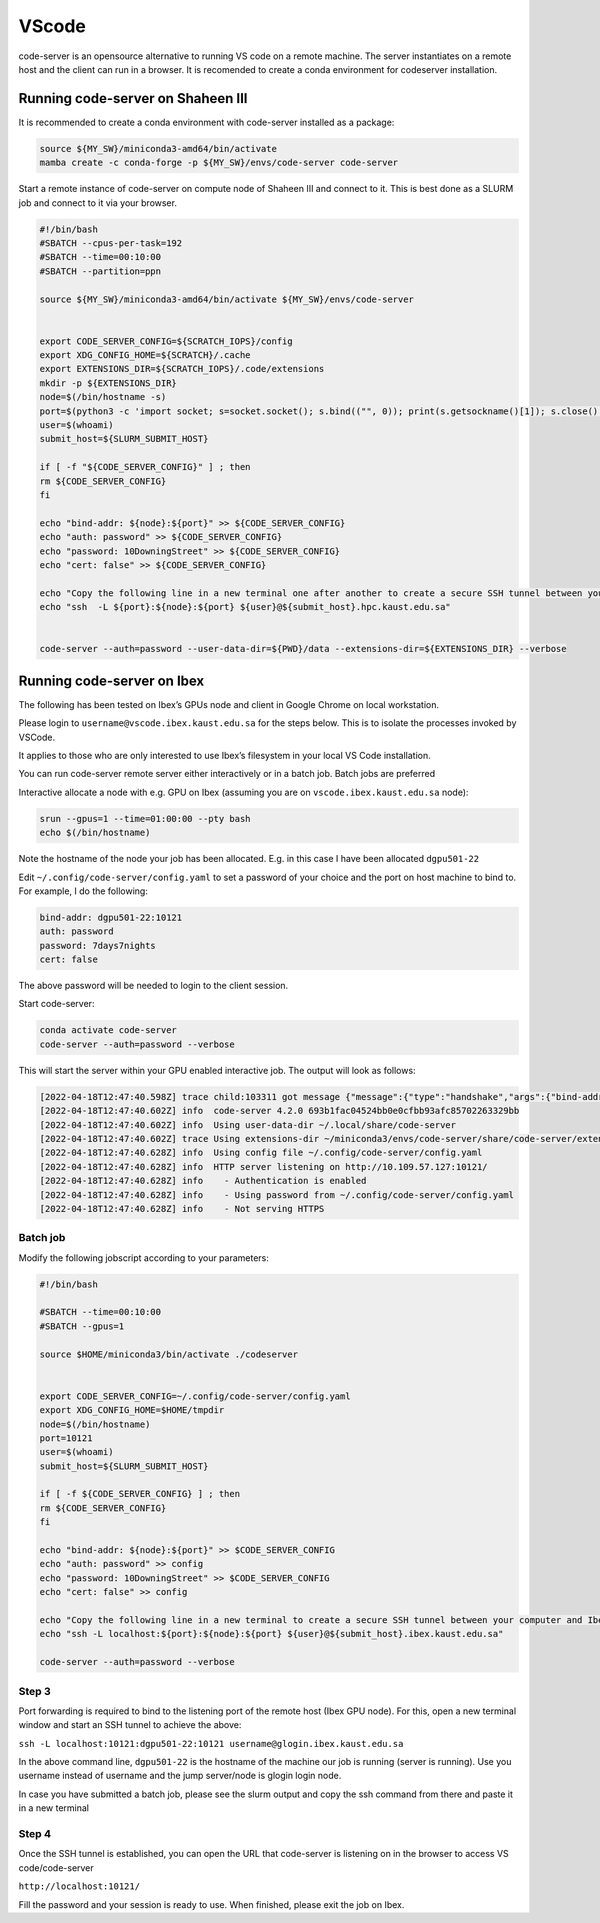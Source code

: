 .. sectionauthor:: Rana Selim <rana.selim@kaust.edu.sa>
.. meta::
    :description: Code-Server guide
    :keywords: codeserver, vscode

.. _vscode:

=========
VScode 
=========
code-server is an opensource alternative to running VS code on a remote machine. The server instantiates on a remote host and the client can run in a browser. It is recomended to create a conda environment for codeserver installation. 



Running code-server on Shaheen III
===================================
It is recommended to create a conda environment with code-server installed as a package:

.. code-block:: bash

    source ${MY_SW}/miniconda3-amd64/bin/activate
    mamba create -c conda-forge -p ${MY_SW}/envs/code-server code-server 


Start a remote instance of code-server on compute node of Shaheen III and connect to it. This is best done as a SLURM job and connect to it via your browser. 


.. code-block:: bash

    #!/bin/bash
    #SBATCH --cpus-per-task=192
    #SBATCH --time=00:10:00
    #SBATCH --partition=ppn

    source ${MY_SW}/miniconda3-amd64/bin/activate ${MY_SW}/envs/code-server


    export CODE_SERVER_CONFIG=${SCRATCH_IOPS}/config
    export XDG_CONFIG_HOME=${SCRATCH}/.cache
    export EXTENSIONS_DIR=${SCRATCH_IOPS}/.code/extensions
    mkdir -p ${EXTENSIONS_DIR}
    node=$(/bin/hostname -s)
    port=$(python3 -c 'import socket; s=socket.socket(); s.bind(("", 0)); print(s.getsockname()[1]); s.close()')
    user=$(whoami)
    submit_host=${SLURM_SUBMIT_HOST}

    if [ -f "${CODE_SERVER_CONFIG}" ] ; then
    rm ${CODE_SERVER_CONFIG}
    fi

    echo "bind-addr: ${node}:${port}" >> ${CODE_SERVER_CONFIG}
    echo "auth: password" >> ${CODE_SERVER_CONFIG}
    echo "password: 10DowningStreet" >> ${CODE_SERVER_CONFIG}
    echo "cert: false" >> ${CODE_SERVER_CONFIG}

    echo "Copy the following line in a new terminal one after another to create a secure SSH tunnel between your computer and Shaheen compute node."
    echo "ssh  -L ${port}:${node}:${port} ${user}@${submit_host}.hpc.kaust.edu.sa"


    code-server --auth=password --user-data-dir=${PWD}/data --extensions-dir=${EXTENSIONS_DIR} --verbose


Running code-server on Ibex
============================

The following has been tested on Ibex’s GPUs node and client in Google Chrome on local workstation. 

Please login to ``username@vscode.ibex.kaust.edu.sa`` for the steps below. This is to isolate the processes invoked by VSCode.

It applies to those who are only interested to use Ibex’s filesystem in your local VS Code installation.

You can run code-server remote server either interactively or in a batch job. Batch jobs are preferred

Interactive allocate a node with e.g. GPU on Ibex (assuming you are on ``vscode.ibex.kaust.edu.sa`` node):

.. code-block:: bash 

    srun --gpus=1 --time=01:00:00 --pty bash
    echo $(/bin/hostname)

Note the hostname of the node your job has been allocated. E.g. in this case I have been allocated ``dgpu501-22``

Edit ``~/.config/code-server/config.yaml`` to set a password of your choice and the port on host machine to bind to. For example, I do the following:

.. code-block:: bash 

   bind-addr: dgpu501-22:10121
   auth: password
   password: 7days7nights
   cert: false

The above password will be needed to login to the client session.

Start code-server:

.. code-block:: bash 
    
    conda activate code-server
    code-server --auth=password --verbose

This will start the server within your GPU enabled interactive job. The output will look as follows:

.. code-block:: bash 

    [2022-04-18T12:47:40.598Z] trace child:103311 got message {"message":{"type":"handshake","args":{"bind-addr":"127.0.0.1:10121","auth":"password","password":"7days7nights","config":"/home/username/.config/code-server/config.yaml","verbose":true,"extensions-dir":"/home/username/miniconda3/envs/code-server/share/code-server/extensions","user-data-dir":"/home/username/.local/share/code-server","log":"trace","host":"127.0.0.1","port":10121,"proxy-domain":[],"_":[],"usingEnvPassword":false,"usingEnvHashedPassword":false}}}
    [2022-04-18T12:47:40.602Z] info  code-server 4.2.0 693b1fac04524bb0e0cfbb93afc85702263329bb
    [2022-04-18T12:47:40.602Z] info  Using user-data-dir ~/.local/share/code-server
    [2022-04-18T12:47:40.602Z] trace Using extensions-dir ~/miniconda3/envs/code-server/share/code-server/extensions
    [2022-04-18T12:47:40.628Z] info  Using config file ~/.config/code-server/config.yaml
    [2022-04-18T12:47:40.628Z] info  HTTP server listening on http://10.109.57.127:10121/ 
    [2022-04-18T12:47:40.628Z] info    - Authentication is enabled
    [2022-04-18T12:47:40.628Z] info    - Using password from ~/.config/code-server/config.yaml
    [2022-04-18T12:47:40.628Z] info    - Not serving HTTPS 

Batch job
^^^^^^^^^
Modify the following jobscript according to your parameters:

.. code-block:: bash 

    #!/bin/bash

    #SBATCH --time=00:10:00
    #SBATCH --gpus=1

    source $HOME/miniconda3/bin/activate ./codeserver


    export CODE_SERVER_CONFIG=~/.config/code-server/config.yaml
    export XDG_CONFIG_HOME=$HOME/tmpdir
    node=$(/bin/hostname)
    port=10121
    user=$(whoami) 
    submit_host=${SLURM_SUBMIT_HOST} 

    if [ -f ${CODE_SERVER_CONFIG} ] ; then
    rm ${CODE_SERVER_CONFIG}
    fi

    echo "bind-addr: ${node}:${port}" >> $CODE_SERVER_CONFIG 
    echo "auth: password" >> config
    echo "password: 10DowningStreet" >> $CODE_SERVER_CONFIG
    echo "cert: false" >> config

    echo "Copy the following line in a new terminal to create a secure SSH tunnel between your computer and Ibex compute node."
    echo "ssh -L localhost:${port}:${node}:${port} ${user}@${submit_host}.ibex.kaust.edu.sa"

    code-server --auth=password --verbose

Step 3
^^^^^^^
Port forwarding is required to bind to the listening port of the remote host (Ibex GPU node). For this, open a new terminal window and start an SSH tunnel to achieve the above:



``ssh -L localhost:10121:dgpu501-22:10121 username@glogin.ibex.kaust.edu.sa``

In the above command line, ``dgpu501-22`` is the hostname of the machine our job is running (server is running). Use you username instead of username  and the jump server/node is glogin login node.

In case you have submitted a batch job, please see the slurm output and copy the ssh command from there and paste it in a new terminal


Step 4
^^^^^^^^
Once the SSH tunnel is established, you can open the URL that code-server is listening on in the browser to access VS code/code-server

``http://localhost:10121/``

Fill the password and your session is ready to use. 
When finished, please exit the job on Ibex.
